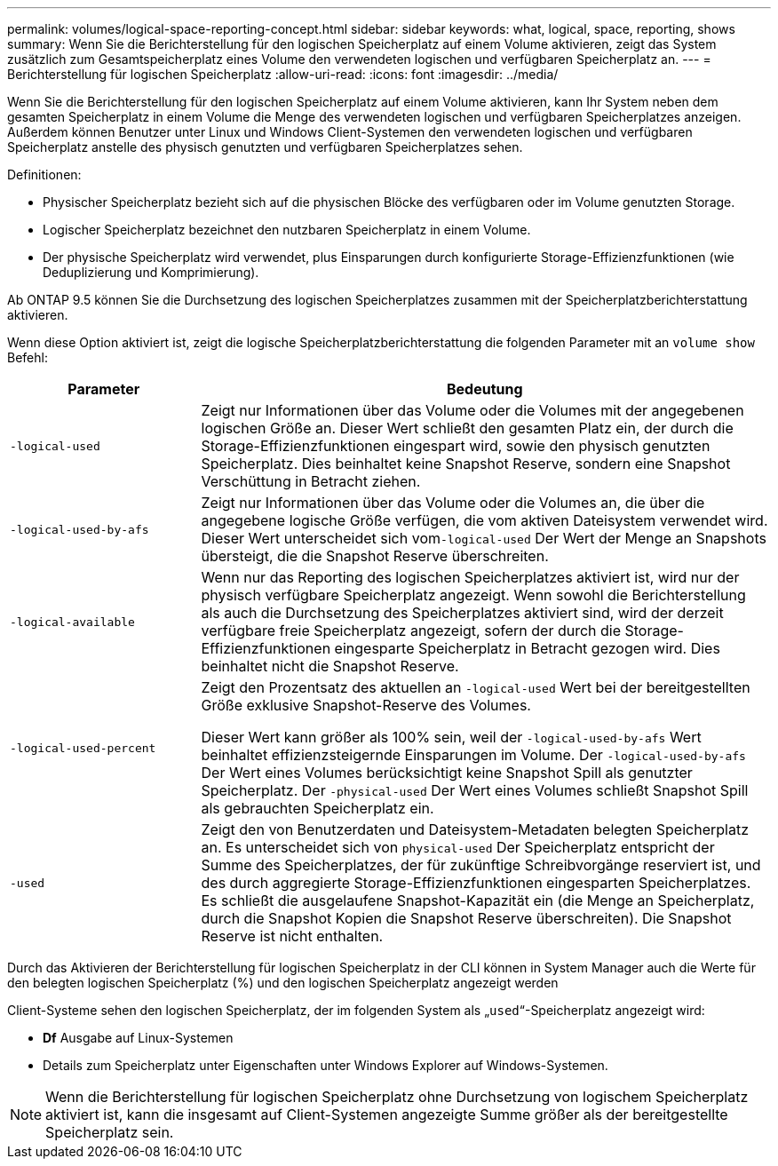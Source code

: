 ---
permalink: volumes/logical-space-reporting-concept.html 
sidebar: sidebar 
keywords: what, logical, space, reporting, shows 
summary: Wenn Sie die Berichterstellung für den logischen Speicherplatz auf einem Volume aktivieren, zeigt das System zusätzlich zum Gesamtspeicherplatz eines Volume den verwendeten logischen und verfügbaren Speicherplatz an. 
---
= Berichterstellung für logischen Speicherplatz
:allow-uri-read: 
:icons: font
:imagesdir: ../media/


[role="lead"]
Wenn Sie die Berichterstellung für den logischen Speicherplatz auf einem Volume aktivieren, kann Ihr System neben dem gesamten Speicherplatz in einem Volume die Menge des verwendeten logischen und verfügbaren Speicherplatzes anzeigen. Außerdem können Benutzer unter Linux und Windows Client-Systemen den verwendeten logischen und verfügbaren Speicherplatz anstelle des physisch genutzten und verfügbaren Speicherplatzes sehen.

Definitionen:

* Physischer Speicherplatz bezieht sich auf die physischen Blöcke des verfügbaren oder im Volume genutzten Storage.
* Logischer Speicherplatz bezeichnet den nutzbaren Speicherplatz in einem Volume.
* Der physische Speicherplatz wird verwendet, plus Einsparungen durch konfigurierte Storage-Effizienzfunktionen (wie Deduplizierung und Komprimierung).


Ab ONTAP 9.5 können Sie die Durchsetzung des logischen Speicherplatzes zusammen mit der Speicherplatzberichterstattung aktivieren.

Wenn diese Option aktiviert ist, zeigt die logische Speicherplatzberichterstattung die folgenden Parameter mit an `volume show` Befehl:

[cols="25%,75%"]
|===
| Parameter | Bedeutung 


 a| 
`-logical-used`
 a| 
Zeigt nur Informationen über das Volume oder die Volumes mit der angegebenen logischen Größe an. Dieser Wert schließt den gesamten Platz ein, der durch die Storage-Effizienzfunktionen eingespart wird, sowie den physisch genutzten Speicherplatz. Dies beinhaltet keine Snapshot Reserve, sondern eine Snapshot Verschüttung in Betracht ziehen.



 a| 
`-logical-used-by-afs`
 a| 
Zeigt nur Informationen über das Volume oder die Volumes an, die über die angegebene logische Größe verfügen, die vom aktiven Dateisystem verwendet wird. Dieser Wert unterscheidet sich vom``-logical-used`` Der Wert der Menge an Snapshots übersteigt, die die Snapshot Reserve überschreiten.



 a| 
`-logical-available`
 a| 
Wenn nur das Reporting des logischen Speicherplatzes aktiviert ist, wird nur der physisch verfügbare Speicherplatz angezeigt. Wenn sowohl die Berichterstellung als auch die Durchsetzung des Speicherplatzes aktiviert sind, wird der derzeit verfügbare freie Speicherplatz angezeigt, sofern der durch die Storage-Effizienzfunktionen eingesparte Speicherplatz in Betracht gezogen wird. Dies beinhaltet nicht die Snapshot Reserve.



 a| 
`-logical-used-percent`
 a| 
Zeigt den Prozentsatz des aktuellen an `-logical-used` Wert bei der bereitgestellten Größe exklusive Snapshot-Reserve des Volumes.

Dieser Wert kann größer als 100% sein, weil der `-logical-used-by-afs` Wert beinhaltet effizienzsteigernde Einsparungen im Volume. Der `-logical-used-by-afs` Der Wert eines Volumes berücksichtigt keine Snapshot Spill als genutzter Speicherplatz. Der `-physical-used` Der Wert eines Volumes schließt Snapshot Spill als gebrauchten Speicherplatz ein.



 a| 
`-used`
 a| 
Zeigt den von Benutzerdaten und Dateisystem-Metadaten belegten Speicherplatz an.  Es unterscheidet sich von `physical-used` Der Speicherplatz entspricht der Summe des Speicherplatzes, der für zukünftige Schreibvorgänge reserviert ist, und des durch aggregierte Storage-Effizienzfunktionen eingesparten Speicherplatzes.  Es schließt die ausgelaufene Snapshot-Kapazität ein (die Menge an Speicherplatz, durch die Snapshot Kopien die Snapshot Reserve überschreiten). Die Snapshot Reserve ist nicht enthalten.

|===
Durch das Aktivieren der Berichterstellung für logischen Speicherplatz in der CLI können in System Manager auch die Werte für den belegten logischen Speicherplatz (%) und den logischen Speicherplatz angezeigt werden

Client-Systeme sehen den logischen Speicherplatz, der im folgenden System als „`used`“-Speicherplatz angezeigt wird:

* *Df* Ausgabe auf Linux-Systemen
* Details zum Speicherplatz unter Eigenschaften unter Windows Explorer auf Windows-Systemen.


[NOTE]
====
Wenn die Berichterstellung für logischen Speicherplatz ohne Durchsetzung von logischem Speicherplatz aktiviert ist, kann die insgesamt auf Client-Systemen angezeigte Summe größer als der bereitgestellte Speicherplatz sein.

====